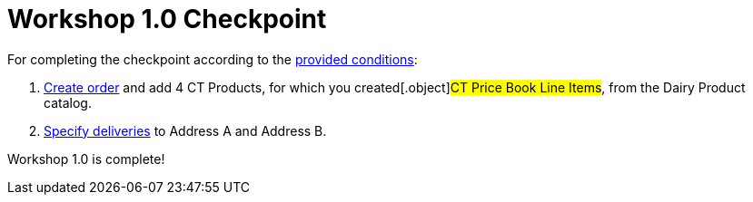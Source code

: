 = Workshop 1.0 Checkpoint

For completing the checkpoint according to the
xref:workshop-1-0-objectives[provided conditions]:

. xref:creating-an-order-1-0[Create order] and add 4 CT Products,
for which you created[.object]#CT Price Book Line Items#, from
the Dairy Product catalog.
. xref:creating-a-delivery-1-0[Specify deliveries] to Address A and
Address B.



Workshop 1.0 is complete!
